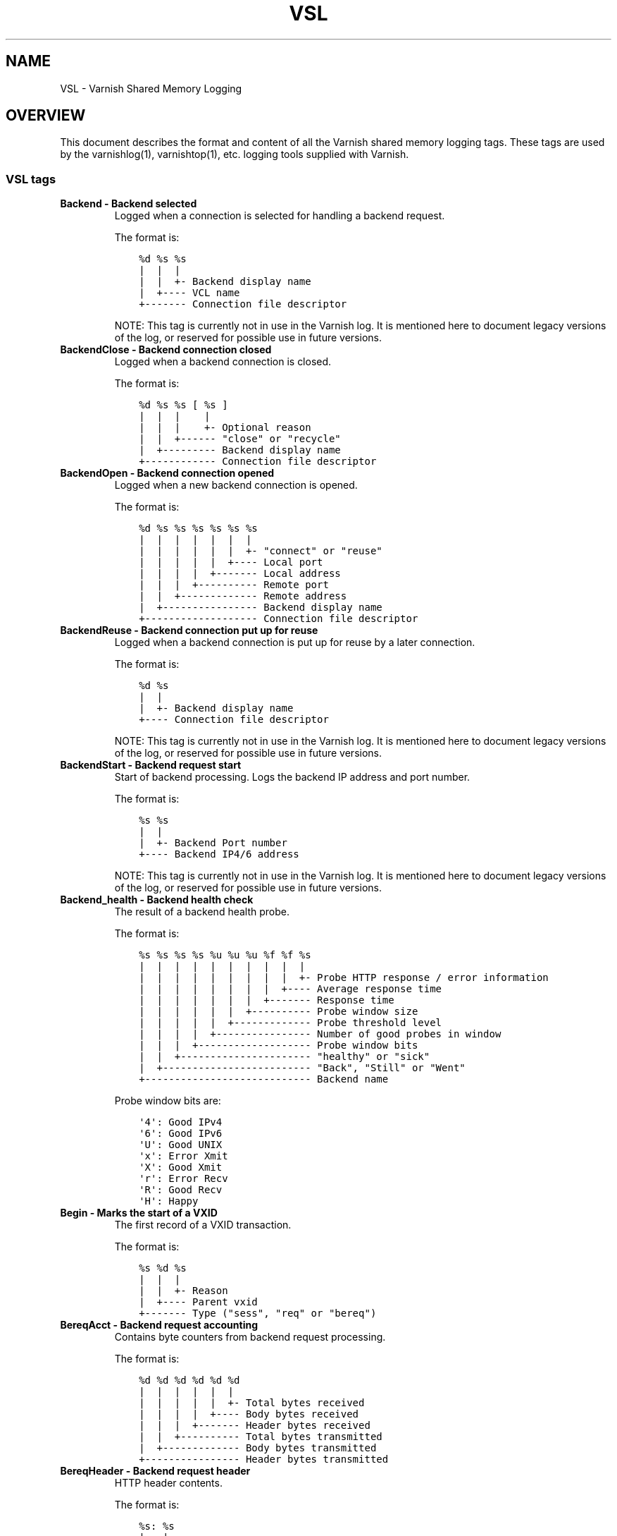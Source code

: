 .\" Man page generated from reStructuredText.
.
.TH VSL 7 "" "" ""
.SH NAME
VSL \- Varnish Shared Memory Logging
.
.nr rst2man-indent-level 0
.
.de1 rstReportMargin
\\$1 \\n[an-margin]
level \\n[rst2man-indent-level]
level margin: \\n[rst2man-indent\\n[rst2man-indent-level]]
-
\\n[rst2man-indent0]
\\n[rst2man-indent1]
\\n[rst2man-indent2]
..
.de1 INDENT
.\" .rstReportMargin pre:
. RS \\$1
. nr rst2man-indent\\n[rst2man-indent-level] \\n[an-margin]
. nr rst2man-indent-level +1
.\" .rstReportMargin post:
..
.de UNINDENT
. RE
.\" indent \\n[an-margin]
.\" old: \\n[rst2man-indent\\n[rst2man-indent-level]]
.nr rst2man-indent-level -1
.\" new: \\n[rst2man-indent\\n[rst2man-indent-level]]
.in \\n[rst2man-indent\\n[rst2man-indent-level]]u
..
.SH OVERVIEW
.sp
This document describes the format and content of all the Varnish shared memory
logging tags. These tags are used by the varnishlog(1), varnishtop(1), etc.
logging tools supplied with Varnish.
.SS VSL tags
.INDENT 0.0
.TP
.B Backend \- Backend selected
Logged when a connection is selected for handling a backend request.
.sp
The format is:
.INDENT 7.0
.INDENT 3.5
.sp
.nf
.ft C
%d %s %s
|  |  |
|  |  +\- Backend display name
|  +\-\-\-\- VCL name
+\-\-\-\-\-\-\- Connection file descriptor
.ft P
.fi
.UNINDENT
.UNINDENT
.sp
NOTE: This tag is currently not in use in the Varnish log.
It is mentioned here to document legacy versions of the log,
or reserved for possible use in future versions.
.TP
.B BackendClose \- Backend connection closed
Logged when a backend connection is closed.
.sp
The format is:
.INDENT 7.0
.INDENT 3.5
.sp
.nf
.ft C
%d %s %s [ %s ]
|  |  |    |
|  |  |    +\- Optional reason
|  |  +\-\-\-\-\-\- "close" or "recycle"
|  +\-\-\-\-\-\-\-\-\- Backend display name
+\-\-\-\-\-\-\-\-\-\-\-\- Connection file descriptor
.ft P
.fi
.UNINDENT
.UNINDENT
.TP
.B BackendOpen \- Backend connection opened
Logged when a new backend connection is opened.
.sp
The format is:
.INDENT 7.0
.INDENT 3.5
.sp
.nf
.ft C
%d %s %s %s %s %s %s
|  |  |  |  |  |  |
|  |  |  |  |  |  +\- "connect" or "reuse"
|  |  |  |  |  +\-\-\-\- Local port
|  |  |  |  +\-\-\-\-\-\-\- Local address
|  |  |  +\-\-\-\-\-\-\-\-\-\- Remote port
|  |  +\-\-\-\-\-\-\-\-\-\-\-\-\- Remote address
|  +\-\-\-\-\-\-\-\-\-\-\-\-\-\-\-\- Backend display name
+\-\-\-\-\-\-\-\-\-\-\-\-\-\-\-\-\-\-\- Connection file descriptor
.ft P
.fi
.UNINDENT
.UNINDENT
.TP
.B BackendReuse \- Backend connection put up for reuse
Logged when a backend connection is put up for reuse by a later connection.
.sp
The format is:
.INDENT 7.0
.INDENT 3.5
.sp
.nf
.ft C
%d %s
|  |
|  +\- Backend display name
+\-\-\-\- Connection file descriptor
.ft P
.fi
.UNINDENT
.UNINDENT
.sp
NOTE: This tag is currently not in use in the Varnish log.
It is mentioned here to document legacy versions of the log,
or reserved for possible use in future versions.
.TP
.B BackendStart \- Backend request start
Start of backend processing. Logs the backend IP address and port number.
.sp
The format is:
.INDENT 7.0
.INDENT 3.5
.sp
.nf
.ft C
%s %s
|  |
|  +\- Backend Port number
+\-\-\-\- Backend IP4/6 address
.ft P
.fi
.UNINDENT
.UNINDENT
.sp
NOTE: This tag is currently not in use in the Varnish log.
It is mentioned here to document legacy versions of the log,
or reserved for possible use in future versions.
.TP
.B Backend_health \- Backend health check
The result of a backend health probe.
.sp
The format is:
.INDENT 7.0
.INDENT 3.5
.sp
.nf
.ft C
%s %s %s %s %u %u %u %f %f %s
|  |  |  |  |  |  |  |  |  |
|  |  |  |  |  |  |  |  |  +\- Probe HTTP response / error information
|  |  |  |  |  |  |  |  +\-\-\-\- Average response time
|  |  |  |  |  |  |  +\-\-\-\-\-\-\- Response time
|  |  |  |  |  |  +\-\-\-\-\-\-\-\-\-\- Probe window size
|  |  |  |  |  +\-\-\-\-\-\-\-\-\-\-\-\-\- Probe threshold level
|  |  |  |  +\-\-\-\-\-\-\-\-\-\-\-\-\-\-\-\- Number of good probes in window
|  |  |  +\-\-\-\-\-\-\-\-\-\-\-\-\-\-\-\-\-\-\- Probe window bits
|  |  +\-\-\-\-\-\-\-\-\-\-\-\-\-\-\-\-\-\-\-\-\-\- "healthy" or "sick"
|  +\-\-\-\-\-\-\-\-\-\-\-\-\-\-\-\-\-\-\-\-\-\-\-\-\- "Back", "Still" or "Went"
+\-\-\-\-\-\-\-\-\-\-\-\-\-\-\-\-\-\-\-\-\-\-\-\-\-\-\-\- Backend name
.ft P
.fi
.UNINDENT
.UNINDENT
.sp
Probe window bits are:
.INDENT 7.0
.INDENT 3.5
.sp
.nf
.ft C
\(aq4\(aq: Good IPv4
\(aq6\(aq: Good IPv6
\(aqU\(aq: Good UNIX
\(aqx\(aq: Error Xmit
\(aqX\(aq: Good Xmit
\(aqr\(aq: Error Recv
\(aqR\(aq: Good Recv
\(aqH\(aq: Happy
.ft P
.fi
.UNINDENT
.UNINDENT
.TP
.B Begin \- Marks the start of a VXID
The first record of a VXID transaction.
.sp
The format is:
.INDENT 7.0
.INDENT 3.5
.sp
.nf
.ft C
%s %d %s
|  |  |
|  |  +\- Reason
|  +\-\-\-\- Parent vxid
+\-\-\-\-\-\-\- Type ("sess", "req" or "bereq")
.ft P
.fi
.UNINDENT
.UNINDENT
.TP
.B BereqAcct \- Backend request accounting
Contains byte counters from backend request processing.
.sp
The format is:
.INDENT 7.0
.INDENT 3.5
.sp
.nf
.ft C
%d %d %d %d %d %d
|  |  |  |  |  |
|  |  |  |  |  +\- Total bytes received
|  |  |  |  +\-\-\-\- Body bytes received
|  |  |  +\-\-\-\-\-\-\- Header bytes received
|  |  +\-\-\-\-\-\-\-\-\-\- Total bytes transmitted
|  +\-\-\-\-\-\-\-\-\-\-\-\-\- Body bytes transmitted
+\-\-\-\-\-\-\-\-\-\-\-\-\-\-\-\- Header bytes transmitted
.ft P
.fi
.UNINDENT
.UNINDENT
.TP
.B BereqHeader \- Backend request header
HTTP header contents.
.sp
The format is:
.INDENT 7.0
.INDENT 3.5
.sp
.nf
.ft C
%s: %s
|   |
|   +\- Header value
+\-\-\-\-\- Header name
.ft P
.fi
.UNINDENT
.UNINDENT
.sp
NOTE: HTTP header fields are free form records and not strictly
made of 2 fields. Accessing a specific header with the prefix
notation helps treating the header value as a single string.
.TP
.B BereqMethod \- Backend request method
The HTTP request method used.
.TP
.B BereqProtocol \- Backend request protocol
The HTTP protocol version information.
.TP
.B BereqURL \- Backend request URL
The HTTP request URL.
.TP
.B BerespHeader \- Backend response header
HTTP header contents.
.sp
The format is:
.INDENT 7.0
.INDENT 3.5
.sp
.nf
.ft C
%s: %s
|   |
|   +\- Header value
+\-\-\-\-\- Header name
.ft P
.fi
.UNINDENT
.UNINDENT
.sp
NOTE: HTTP header fields are free form records and not strictly
made of 2 fields. Accessing a specific header with the prefix
notation helps treating the header value as a single string.
.TP
.B BerespProtocol \- Backend response protocol
The HTTP protocol version information.
.TP
.B BerespReason \- Backend response reason
The HTTP response reason string.
.TP
.B BerespStatus \- Backend response status
The HTTP response status code.
.TP
.B BogoHeader \- Bogus HTTP received
Contains the first 20 characters of received HTTP headers we could not make sense of.  Applies to both req.http and beresp.http.
.TP
.B CLI \- CLI communication
CLI communication between varnishd master and child process.
.TP
.B Debug \- Debug messages
Debug messages can normally be ignored, but are sometimes helpful during trouble\-shooting.  Most debug messages must be explicitly enabled with parameters.
.sp
Debug messages may be added, changed or removed without prior notice and shouldn\(aqt be considered stable.
.sp
NB: This log record is masked by default.
.TP
.B ESI_xmlerror \- ESI parser error or warning message
An error or warning was generated during parsing of an ESI object. The log record describes the problem encountered.
.TP
.B End \- Marks the end of a VXID
The last record of a VXID transaction.
.TP
.B Error \- Error messages
Error messages are stuff you probably want to know.
.TP
.B ExpBan \- Object evicted due to ban
Logs the VXID when an object is banned.
.TP
.B ExpKill \- Object expiry event
Logs events related to object expiry. The events are:
.INDENT 7.0
.TP
.B EXP_Rearm
Logged when the expiry time of an object changes.
.TP
.B EXP_Inbox
Logged when the expiry thread picks an object from the inbox for processing.
.TP
.B EXP_Kill
Logged when the expiry thread kills an object from the inbox.
.TP
.B EXP_When
Logged when the expiry thread moves an object on the binheap.
.TP
.B EXP_Expired
Logged when the expiry thread expires an object.
.TP
.B LRU_Cand
Logged when an object is evaluated for LRU force expiry.
.TP
.B LRU
Logged when an object is force expired due to LRU.
.TP
.B LRU_Fail
Logged when no suitable candidate object is found for LRU force expiry.
.UNINDENT
.sp
The format is:
.INDENT 7.0
.INDENT 3.5
.sp
.nf
.ft C
EXP_Rearm p=%p E=%f e=%f f=0x%x
EXP_Inbox p=%p e=%f f=0x%x
EXP_Kill p=%p e=%f f=0x%x
EXP_When p=%p e=%f f=0x%x
EXP_Expired x=%u t=%f
LRU_Cand p=%p f=0x%x r=%d
LRU x=%u
LRU_Fail

Legend:
p=%p         Objcore pointer
t=%f         Remaining TTL (s)
e=%f         Expiry time (unix epoch)
E=%f         Old expiry time (unix epoch)
f=0x%x       Objcore flags
r=%d         Objcore refcount
x=%u         Object VXID
.ft P
.fi
.UNINDENT
.UNINDENT
.TP
.B FetchError \- Error while fetching object
Logs the error message of a failed fetch operation.
.sp
Error messages should be self\-explanatory, yet the http connection
(HTC) class of errors is reported with these symbols:
.INDENT 7.0
.INDENT 3.5
.INDENT 0.0
.IP \(bu 2
junk (\-5): Received unexpected data
.IP \(bu 2
close (\-4): Connection closed
.IP \(bu 2
timeout (\-3): Timed out
.IP \(bu 2
overflow (\-2): Buffer/workspace too small
.IP \(bu 2
eof (\-1): Unexpected end of input
.IP \(bu 2
empty (0): Empty response
.IP \(bu 2
more (1): More data required
.IP \(bu 2
complete (2): Data complete (no error)
.IP \(bu 2
idle (3): Connection was closed while idle
.UNINDENT
.UNINDENT
.UNINDENT
.sp
Notice that some HTC errors are never emitted.
.TP
.B Fetch_Body \- Body fetched from backend
Ready to fetch body from backend.
.sp
The format is:
.INDENT 7.0
.INDENT 3.5
.sp
.nf
.ft C
%d %s %s
|  |  |
|  |  +\-\-\-\- \(aqstream\(aq or \(aq\-\(aq
|  +\-\-\-\-\-\-\- Text description of body fetch mode
+\-\-\-\-\-\-\-\-\-\- Body fetch mode
.ft P
.fi
.UNINDENT
.UNINDENT
.TP
.B Filters \- Body filters
List of filters applied to the body
.TP
.B Gzip \- G(un)zip performed on object
A Gzip record is emitted for each instance of gzip or gunzip work performed. Worst case, an ESI transaction stored in gzip\(aqed objects but delivered gunziped, will run into many of these.
.sp
The format is:
.INDENT 7.0
.INDENT 3.5
.sp
.nf
.ft C
%c %c %c %d %d %d %d %d
|  |  |  |  |  |  |  |
|  |  |  |  |  |  |  +\- Bit length of compressed data
|  |  |  |  |  |  +\-\-\-\- Bit location of \(aqlast\(aq bit
|  |  |  |  |  +\-\-\-\-\-\-\- Bit location of first deflate block
|  |  |  |  +\-\-\-\-\-\-\-\-\-\- Bytes output
|  |  |  +\-\-\-\-\-\-\-\-\-\-\-\-\- Bytes input
|  |  +\-\-\-\-\-\-\-\-\-\-\-\-\-\-\-\- \(aqE\(aq: ESI, \(aq\-\(aq: Plain object
|  +\-\-\-\-\-\-\-\-\-\-\-\-\-\-\-\-\-\-\- \(aqF\(aq: Fetch, \(aqD\(aq: Deliver
+\-\-\-\-\-\-\-\-\-\-\-\-\-\-\-\-\-\-\-\-\-\- \(aqG\(aq: Gzip, \(aqU\(aq: Gunzip, \(aqu\(aq: Gunzip\-test
.ft P
.fi
.UNINDENT
.UNINDENT
.sp
Examples:
.INDENT 7.0
.INDENT 3.5
.sp
.nf
.ft C
U F E 182 159 80 80 1392
G F E 159 173 80 1304 1314
.ft P
.fi
.UNINDENT
.UNINDENT
.TP
.B H2RxBody \- Received HTTP2 frame body
Binary data
.TP
.B H2RxHdr \- Received HTTP2 frame header
Binary data
.TP
.B H2TxBody \- Transmitted HTTP2 frame body
Binary data
.TP
.B H2TxHdr \- Transmitted HTTP2 frame header
Binary data
.TP
.B Hash \- Value added to hash
This value was added to the object lookup hash.
.sp
NB: This log record is masked by default.
.TP
.B Hit \- Hit object in cache
Object looked up in cache.
.sp
The format is:
.INDENT 7.0
.INDENT 3.5
.sp
.nf
.ft C
%u %f %f %f
|  |  |  |
|  |  |  +\- Keep period
|  |  +\-\-\-\- Grace period
|  +\-\-\-\-\-\-\- Remaining TTL
+\-\-\-\-\-\-\-\-\-\- VXID of the object
.ft P
.fi
.UNINDENT
.UNINDENT
.TP
.B HitMiss \- Hit for miss object in cache.
Hit\-for\-miss object looked up in cache.
.sp
The format is:
.INDENT 7.0
.INDENT 3.5
.sp
.nf
.ft C
%u %f
|  |
|  +\- Remaining TTL
+\-\-\-\- VXID of the object
.ft P
.fi
.UNINDENT
.UNINDENT
.TP
.B HitPass \- Hit for pass object in cache.
Hit\-for\-pass object looked up in cache.
.sp
The format is:
.INDENT 7.0
.INDENT 3.5
.sp
.nf
.ft C
%u %f
|  |
|  +\- Remaining TTL
+\-\-\-\- VXID of the object
.ft P
.fi
.UNINDENT
.UNINDENT
.TP
.B HttpGarbage \- Unparseable HTTP request
Logs the content of unparseable HTTP requests.
.TP
.B Length \- Size of object body
Logs the size of a fetch object body.
.TP
.B Link \- Links to a child VXID
Links this VXID to any child VXID it initiates.
.sp
The format is:
.INDENT 7.0
.INDENT 3.5
.sp
.nf
.ft C
%s %d %s
|  |  |
|  |  +\- Reason
|  +\-\-\-\- Child vxid
+\-\-\-\-\-\-\- Child type ("req" or "bereq")
.ft P
.fi
.UNINDENT
.UNINDENT
.TP
.B LostHeader \- Failed attempt to set HTTP header
Logs the header name of a failed HTTP header operation due to resource exhaustion or configured limits.
.TP
.B Notice \- Informational messages about request handling
Informational log messages on events occured during request handling.
.sp
The format is:
.INDENT 7.0
.INDENT 3.5
.sp
.nf
.ft C
%s: %s
|   |
|   +\- Short description of the notice message
+\-\-\-\-\- Manual page containing the detailed description
.ft P
.fi
.UNINDENT
.UNINDENT
.sp
See the NOTICE MESSAGES section below or the individual VMOD manual pages for detailed information of notice messages.
.TP
.B ObjHeader \- Object header
HTTP header contents.
.sp
The format is:
.INDENT 7.0
.INDENT 3.5
.sp
.nf
.ft C
%s: %s
|   |
|   +\- Header value
+\-\-\-\-\- Header name
.ft P
.fi
.UNINDENT
.UNINDENT
.sp
NOTE: HTTP header fields are free form records and not strictly
made of 2 fields. Accessing a specific header with the prefix
notation helps treating the header value as a single string.
.TP
.B ObjProtocol \- Object protocol
The HTTP protocol version information.
.TP
.B ObjReason \- Object reason
The HTTP response reason string.
.TP
.B ObjStatus \- Object status
The HTTP response status code.
.TP
.B PipeAcct \- Pipe byte counts
Contains byte counters for pipe sessions.
.sp
The format is:
.INDENT 7.0
.INDENT 3.5
.sp
.nf
.ft C
%d %d %d %d
|  |  |  |
|  |  |  +\-\-\-\-\-\-\- Piped bytes to client
|  |  +\-\-\-\-\-\-\-\-\-\- Piped bytes from client
|  +\-\-\-\-\-\-\-\-\-\-\-\-\- Backend request headers
+\-\-\-\-\-\-\-\-\-\-\-\-\-\-\-\- Client request headers
.ft P
.fi
.UNINDENT
.UNINDENT
.TP
.B Proxy \- PROXY protocol information
PROXY protocol information.
.sp
The format is:
.INDENT 7.0
.INDENT 3.5
.sp
.nf
.ft C
%d %s %d %s %d
|  |  |  |  |
|  |  |  |  +\- server port
|  |  |  +\-\-\-\- server ip
|  |  +\-\-\-\-\-\-\- client port
|  +\-\-\-\-\-\-\-\-\-\- client ip
+\-\-\-\-\-\-\-\-\-\-\-\-\- PROXY protocol version

All fields are "local" for PROXY local connections (command 0x0)
.ft P
.fi
.UNINDENT
.UNINDENT
.TP
.B ProxyGarbage \- Unparseable PROXY request
A PROXY protocol header was unparseable.
.TP
.B ReqAcct \- Request handling byte counts
Contains byte counts for the request handling.
The body bytes count includes transmission overhead (ie: chunked encoding).
ESI sub\-requests show the body bytes this ESI fragment including any subfragments contributed to the top level request.
The format is:
.INDENT 7.0
.INDENT 3.5
.sp
.nf
.ft C
%d %d %d %d %d %d
|  |  |  |  |  |
|  |  |  |  |  +\- Total bytes transmitted
|  |  |  |  +\-\-\-\- Body bytes transmitted
|  |  |  +\-\-\-\-\-\-\- Header bytes transmitted
|  |  +\-\-\-\-\-\-\-\-\-\- Total bytes received
|  +\-\-\-\-\-\-\-\-\-\-\-\-\- Body bytes received
+\-\-\-\-\-\-\-\-\-\-\-\-\-\-\-\- Header bytes received
.ft P
.fi
.UNINDENT
.UNINDENT
.TP
.B ReqHeader \- Client request header
HTTP header contents.
.sp
The format is:
.INDENT 7.0
.INDENT 3.5
.sp
.nf
.ft C
%s: %s
|   |
|   +\- Header value
+\-\-\-\-\- Header name
.ft P
.fi
.UNINDENT
.UNINDENT
.sp
NOTE: HTTP header fields are free form records and not strictly
made of 2 fields. Accessing a specific header with the prefix
notation helps treating the header value as a single string.
.TP
.B ReqMethod \- Client request method
The HTTP request method used.
.TP
.B ReqProtocol \- Client request protocol
The HTTP protocol version information.
.TP
.B ReqStart \- Client request start
Start of request processing. Logs the client address, port number  and listener endpoint name (from the \-a command\-line argument).
.sp
The format is:
.INDENT 7.0
.INDENT 3.5
.sp
.nf
.ft C
%s %s %s
|  |  |
|  |  +\-\- Listener name (from \-a)
|  +\-\-\-\-\- Client Port number (0 for Unix domain sockets)
+\-\-\-\-\-\-\-\- Client IP4/6 address (0.0.0.0 for UDS)
.ft P
.fi
.UNINDENT
.UNINDENT
.TP
.B ReqURL \- Client request URL
The HTTP request URL.
.TP
.B RespHeader \- Client response header
HTTP header contents.
.sp
The format is:
.INDENT 7.0
.INDENT 3.5
.sp
.nf
.ft C
%s: %s
|   |
|   +\- Header value
+\-\-\-\-\- Header name
.ft P
.fi
.UNINDENT
.UNINDENT
.sp
NOTE: HTTP header fields are free form records and not strictly
made of 2 fields. Accessing a specific header with the prefix
notation helps treating the header value as a single string.
.TP
.B RespProtocol \- Client response protocol
The HTTP protocol version information.
.TP
.B RespReason \- Client response reason
The HTTP response reason string.
.TP
.B RespStatus \- Client response status
The HTTP response status code.
.TP
.B SessClose \- Client connection closed
SessClose is the last record for any client connection.
.sp
The format is:
.INDENT 7.0
.INDENT 3.5
.sp
.nf
.ft C
%s %f
|  |
|  +\- How long the session was open
+\-\-\-\- Why the connection closed
.ft P
.fi
.UNINDENT
.UNINDENT
.TP
.B SessError \- Client connection accept failed
Accepting a client connection has failed.
.sp
The format is:
.INDENT 7.0
.INDENT 3.5
.sp
.nf
.ft C
%s %s %s %d %d %s
|  |  |  |  |  |
|  |  |  |  |  +\- Detailed error message
|  |  |  |  +\-\-\-\- Error Number (errno) from accept(2)
|  |  |  +\-\-\-\-\-\-\- File descriptor number
|  |  +\-\-\-\-\-\-\-\-\-\- Local TCP port / 0 for UDS
|  +\-\-\-\-\-\-\-\-\-\-\-\-\- Local IPv4/6 address / 0.0.0.0 for UDS
+\-\-\-\-\-\-\-\-\-\-\-\-\-\-\-\- Socket name (from \-a argument)
.ft P
.fi
.UNINDENT
.UNINDENT
.TP
.B SessOpen \- Client connection opened
The first record for a client connection, with the socket\-endpoints of the connection.
.sp
The format is:
.INDENT 7.0
.INDENT 3.5
.sp
.nf
.ft C
%s %d %s %s %s %d
|  |  |  |  |  |
|  |  |  |  |  +\- File descriptor number
|  |  |  |  +\-\-\-\- Local TCP port / 0 for UDS
|  |  |  +\-\-\-\-\-\-\- Local IPv4/6 address / 0.0.0.0 for UDS
|  |  +\-\-\-\-\-\-\-\-\-\- Socket name (from \-a argument)
|  +\-\-\-\-\-\-\-\-\-\-\-\-\- Remote TCP port / 0 for UDS
+\-\-\-\-\-\-\-\-\-\-\-\-\-\-\-\- Remote IPv4/6 address / 0.0.0.0 for UDS
.ft P
.fi
.UNINDENT
.UNINDENT
.TP
.B Storage \- Where object is stored
Type and name of the storage backend the object is stored in.
.sp
The format is:
.INDENT 7.0
.INDENT 3.5
.sp
.nf
.ft C
%s %s
|  |
|  +\- Name of storage backend
+\-\-\-\- Type ("malloc", "file", "persistent" etc.)
.ft P
.fi
.UNINDENT
.UNINDENT
.TP
.B TTL \- TTL set on object
A TTL record is emitted whenever the ttl, grace or keep values for an object is set as well as whether the object is  cacheable or not.
.sp
The format is:
.INDENT 7.0
.INDENT 3.5
.sp
.nf
.ft C
%s %d %d %d %d [ %d %d %u %u ] %s
|  |  |  |  |    |  |  |  |    |
|  |  |  |  |    |  |  |  |    +\- "cacheable" or "uncacheable"
|  |  |  |  |    |  |  |  +\-\-\-\-\-\- Max\-Age from Cache\-Control header
|  |  |  |  |    |  |  +\-\-\-\-\-\-\-\-\- Expires header
|  |  |  |  |    |  +\-\-\-\-\-\-\-\-\-\-\-\- Date header
|  |  |  |  |    +\-\-\-\-\-\-\-\-\-\-\-\-\-\-\- Age (incl Age: header value)
|  |  |  |  +\-\-\-\-\-\-\-\-\-\-\-\-\-\-\-\-\-\-\-\- Reference time for TTL
|  |  |  +\-\-\-\-\-\-\-\-\-\-\-\-\-\-\-\-\-\-\-\-\-\-\- Keep
|  |  +\-\-\-\-\-\-\-\-\-\-\-\-\-\-\-\-\-\-\-\-\-\-\-\-\-\- Grace
|  +\-\-\-\-\-\-\-\-\-\-\-\-\-\-\-\-\-\-\-\-\-\-\-\-\-\-\-\-\- TTL
+\-\-\-\-\-\-\-\-\-\-\-\-\-\-\-\-\-\-\-\-\-\-\-\-\-\-\-\-\-\-\-\- "RFC", "VCL" or "HFP"
.ft P
.fi
.UNINDENT
.UNINDENT
.sp
The four optional fields are only present in "RFC" headers.
.sp
Examples:
.INDENT 7.0
.INDENT 3.5
.sp
.nf
.ft C
RFC 60 10 \-1 1312966109 1312966109 1312966109 0 60 cacheable
VCL 120 10 0 1312966111 uncacheable
HFP 2 0 0 1312966113 uncacheable
.ft P
.fi
.UNINDENT
.UNINDENT
.TP
.B Timestamp \- Timing information
Contains timing information for the Varnish worker threads.
.sp
Time stamps are issued by Varnish on certain events, and show the absolute time of the event, the time spent since the start of the work unit, and the time spent since the last timestamp was logged. See the TIMESTAMPS section below for information about the individual time stamps.
.sp
The format is:
.INDENT 7.0
.INDENT 3.5
.sp
.nf
.ft C
%s: %f %f %f
|   |  |  |
|   |  |  +\- Time since last timestamp
|   |  +\-\-\-\- Time since start of work unit
|   +\-\-\-\-\-\-\- Absolute time of event
+\-\-\-\-\-\-\-\-\-\-\- Event label
.ft P
.fi
.UNINDENT
.UNINDENT
.TP
.B VCL_Error \- VCL execution error message
Logs error messages generated during VCL execution.
.TP
.B VCL_Log \- Log statement from VCL
User generated log messages insert from VCL through std.log()
.TP
.B VCL_acl \- VCL ACL check results
Logs VCL ACL evaluation results.
.sp
The format is:
.INDENT 7.0
.INDENT 3.5
.sp
.nf
.ft C
%s [%s [%s [fixed: %s]]]
|   |   |          |
|   |   |          +\- Fixed entry (see vcc_acl_pedantic parameter)
|   |   +\-\-\-\-\-\-\-\-\-\-\-\- Matching entry (only for MATCH)
|   +\-\-\-\-\-\-\-\-\-\-\-\-\-\-\-\- Name of the ACL for MATCH or NO_MATCH
+\-\-\-\-\-\-\-\-\-\-\-\-\-\-\-\-\-\-\-\- MATCH, NO_MATCH or NO_FAM
.ft P
.fi
.UNINDENT
.UNINDENT
.sp
MATCH denotes an ACL match
NO_MATCH denotes that a checked ACL has not matched
NO_FAM denotes a missing address family and should not occur.
.TP
.B VCL_call \- VCL method called
Logs the VCL method name when a VCL method is called.
.TP
.B VCL_return \- VCL method return value
Logs the VCL method terminating statement.
.TP
.B VCL_trace \- VCL trace data
Logs VCL execution trace data.
.sp
The format is:
.INDENT 7.0
.INDENT 3.5
.sp
.nf
.ft C
%s %u %u.%u.%u
|  |  |  |  |
|  |  |  |  +\- VCL program line position
|  |  |  +\-\-\-\- VCL program line number
|  |  +\-\-\-\-\-\-\- VCL program source index
|  +\-\-\-\-\-\-\-\-\-\- VCL trace point index
+\-\-\-\-\-\-\-\-\-\-\-\-\- VCL configname
.ft P
.fi
.UNINDENT
.UNINDENT
.sp
NB: This log record is masked by default.
.TP
.B VCL_use \- VCL in use
Records the name of the VCL being used.
.sp
The format is:
.INDENT 7.0
.INDENT 3.5
.sp
.nf
.ft C
%s [ %s %s ]
|    |  |
|    |  +\- Name of label used to find it
|    +\-\-\-\- "via"
+\-\-\-\-\-\-\-\-\- Name of VCL put in use
.ft P
.fi
.UNINDENT
.UNINDENT
.TP
.B VSL \- VSL API warnings and error message
Warnings and error messages generated by the VSL API while reading the shared memory log.
.TP
.B VfpAcct \- Fetch filter accounting
Contains name of VFP and statistics.
.sp
The format is:
.INDENT 7.0
.INDENT 3.5
.sp
.nf
.ft C
%s %d %d
|  |  |
|  |  +\- Total bytes produced
|  +\-\-\-\- Number of calls made
+\-\-\-\-\-\-\- Name of filter
.ft P
.fi
.UNINDENT
.UNINDENT
.sp
NB: This log record is masked by default.
.TP
.B Witness \- Lock order witness records
Diagnostic recording of locking order.
.TP
.B WorkThread \- Logs thread start/stop events
Logs worker thread creation and termination events.
.sp
The format is:
.INDENT 7.0
.INDENT 3.5
.sp
.nf
.ft C
%p %s
|  |
|  +\- [start|end]
+\-\-\-\- Worker struct pointer
.ft P
.fi
.UNINDENT
.UNINDENT
.sp
NB: This log record is masked by default.
.UNINDENT
.SH TIMESTAMPS
.sp
Timestamps are inserted in the log on completing certain events during
the worker thread\(aqs task handling. The timestamps has a label showing
which event was completed. The reported fields show the absolute time
of the event, the time spent since the start of the task and the time
spent since the last timestamp was logged.
.sp
The timestamps logged automatically by Varnish are inserted after
completing events that are expected to have delays (e.g. network IO or
spending time on a waitinglist). Timestamps can also be inserted from
VCL using the std.timestamp() function. If one is doing time consuming
tasks in the VCL configuration, it\(aqs a good idea to log a timestamp
after completing that task. This keeps the timing information in
subsequent timestamps from including the time spent on the VCL event.
.SS Request handling timestamps
.INDENT 0.0
.TP
.B Start
The start of request processing (first byte received or
restart).
.TP
.B Req
Complete client request received.
.TP
.B ReqBody
Client request body processed (discarded, cached or passed to
the backend).
.TP
.B Waitinglist
Came off waitinglist.
.TP
.B Fetch
Fetch processing finished (completely fetched or ready for
streaming).
.TP
.B Process
Processing finished, ready to deliver the client response.
.TP
.B Resp
Delivery of response to the client finished.
.TP
.B Restart
Client request is being restarted.
.UNINDENT
.SS Pipe handling timestamps
.INDENT 0.0
.TP
.B Pipe
Opened a pipe to the backend and forwarded the request.
.TP
.B PipeSess
The pipe session has finished.
.UNINDENT
.SS Backend fetch timestamps
.INDENT 0.0
.TP
.B Start
Start of the backend fetch processing.
.TP
.B Bereq
Backend request sent.
.TP
.B Beresp
Backend response headers received.
.TP
.B BerespBody
Backend response body received.
.TP
.B Retry
Backend request is being retried.
.TP
.B Error
Backend request failed to vcl_backend_error.
.UNINDENT
.SH NOTICE MESSAGES
.sp
Notice messages contain informational messages about the handling of a
request. These can be exceptional circumstances encountered that causes
deviation from the normal handling. The messages are prefixed with \fBvsl\fP
for core Varnish generated messages, and VMOD authors are encouraged to
use \fBvmod_<name>\fP for their own notice messages. This matches the name
of the manual page where detailed descriptions of notice messages are
expected.
.sp
The core messages are described below.
.SS Conditional fetch wait for streaming object
.sp
The backend answered 304 Not Modified on a conditional fetch using an object
that has not yet been fully fetched as the stale template object. This can
only happen when the TTL of the object is less than the time it takes to fetch
it. The fetch is halted until the stale object is fully fetched, upon which
the new object is created as normal. While waiting, any grace time on the
stale object will be in effect.
.SH HISTORY
.sp
This document was initially written by Poul\-Henning Kamp, and later updated by
Martin Blix Grydeland.
.SH SEE ALSO
.INDENT 0.0
.IP \(bu 2
\fIvarnishhist(1)\fP
.IP \(bu 2
\fIvarnishlog(1)\fP
.IP \(bu 2
\fIvarnishncsa(1)\fP
.IP \(bu 2
\fIvarnishtop(1)\fP
.UNINDENT
.SH COPYRIGHT
.sp
This document is licensed under the same licence as Varnish
itself. See LICENCE for details.
.INDENT 0.0
.IP \(bu 2
Copyright (c) 2006 Verdens Gang AS
.IP \(bu 2
Copyright (c) 2006\-2015 Varnish Software AS
.UNINDENT
.\" Generated by docutils manpage writer.
.
